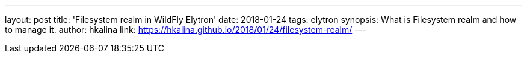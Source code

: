 ---
layout: post
title: 'Filesystem realm in WildFly Elytron'
date: 2018-01-24
tags: elytron
synopsis: What is Filesystem realm and how to manage it.
author: hkalina
link: https://hkalina.github.io/2018/01/24/filesystem-realm/
---